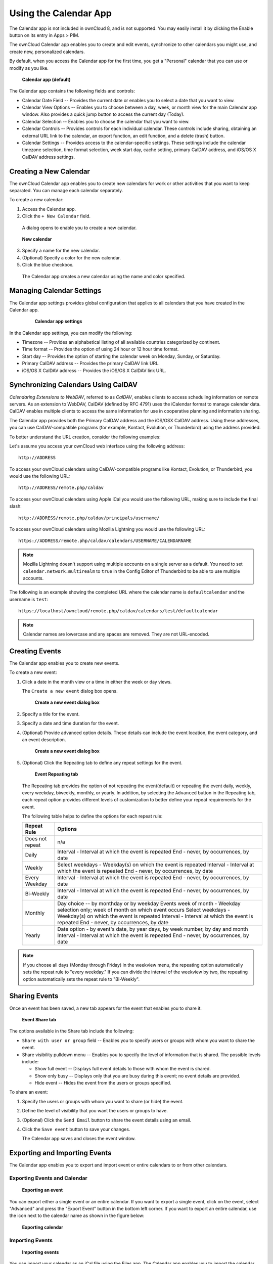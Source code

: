 ======================
Using the Calendar App
======================

The Calendar app is not included in ownCloud 8, and is not 
supported. You may easily install it by clicking the Enable button on its 
entry in Apps > PIM.

The ownCloud Calendar app enables you to create and edit events, synchronize to
other calendars you might use, and create new, personalized calendars.

By default, when you access the Calendar app for the first time, you get a
"Personal" calendar that you can use or modify as you like.

.. figure:: ../images/calendar_default.png

  **Calendar app (default)**

The Calendar app contains the following fields and controls:

- Calendar Date Field -- Provides the current date or enables you to select a
  date that you want to view.

- Calendar View Options -- Enables you to choose between a day, week, or month
  view for the main Calendar app window.  Also provides a quick jump button to
  access the current day (Today).

- Calendar Selection -- Enables you to choose the calendar that you want to view.

- Calendar Controls -- Provides controls for each individual calendar.  These
  controls include sharing, obtaining an external URL link to the calendar, an
  export function, an edit function, and a delete (trash) button.

- Calendar Settings -- Provides access to the calendar-specific settings.  These
  settings include the calendar timezone selection, time format selection, week
  start day, cache setting, primary CalDAV address, and iOS/OS X CalDAV address
  settings.

Creating a New Calendar
-----------------------

The ownCloud Calendar app enables you to create new calendars for work or other
activities that you want to keep separated.  You can manage each calendar
separately.

To create a new calendar:

1. Access the Calendar app.

2. Click the ``+ New Calendar`` field.

  A dialog opens to enable you to create a new calendar.

.. figure:: ../images/calendar_create_new.png

  **New calendar**

3. Specify a name for the new calendar.

4. (Optional) Specify a color for the new calendar.

5. Click the blue checkbox.

  The Calendar app creates a new calendar using the name and color specified.

Managing Calendar Settings
--------------------------

The Calendar app settings provides global configuration that applies to all
calendars that you have created in the Calendar app.

  .. figure:: ../images/calendar_settings.png

    **Calendar app settings**

In the Calendar app settings, you can modify the following:

- Timezone -- Provides an alphabetical listing of all available countries
  categorized by continent.

- Time format -- Provides the option of using 24 hour or 12 hour time format.

- Start day -- Provides the option of starting the calendar week on Monday,
  Sunday, or Saturday.

- Primary CalDAV address -- Provides the primary CalDAV link URL.

- iOS/OS X CalDAV address -- Provides the iOS/OS X CalDAV link URL.


Synchronizing Calendars Using CalDAV
------------------------------------
*Calendaring Extensions to WebDAV*, referred to as *CalDAV*, enables clients to
access scheduling information on remote servers. As an extension to WebDAV,
CalDAV (defined by RFC 4791) uses the iCalendar format to manage calendar data.
CalDAV enables multiple clients to access the same information for use in
cooperative planning and information sharing.

The Calendar app provides both the Primary CalDAV address and the iOS/OSX CalDAV
address.  Using these addresses, you can use CalDAV-compatible programs (for
example, Kontact, Evolution, or Thunderbird) using the address provided.

To better understand the URL creation, consider the following examples:

Let's assume you access your ownCloud web interface using the following address::

  http://ADDRESS

To access your ownCloud calendars using CalDAV-compatible programs like
Kontact, Evolution, or Thunderbird, you would use the following URL::

  http://ADDRESS/remote.php/caldav

To access your ownCloud calendars using Apple iCal you would use the following
URL, making sure to include the final slash::

  http://ADDRESS/remote.php/caldav/principals/username/

To access your ownCloud calendars using Mozilla Lightning you would use the
following URL::

  https://ADDRESS/remote.php/caldav/calendars/USERNAME/CALENDARNAME

.. Note:: Mozilla Lightning doesn't support using multiple accounts on a single
   server as a default. You need to set ``calendar.network.multirealm`` to ``true``
   in the Config Editor of Thunderbird to be able to use multiple accounts.

The following is an example showing the completed URL where the calendar name is
``defaultcalendar`` and the username is ``test``::

       https://localhost/owncloud/remote.php/caldav/calendars/test/defaultcalendar

.. Note:: Calendar names are lowercase and any spaces are removed. They are not
   URL-encoded.

Creating Events
---------------

The Calendar app enables you to create new events.

To create a new event:

1. Click a date in the month view or a time in either the week or day views.

   The ``Create a new event`` dialog box opens.

   .. figure:: ../images/calendar_create_event.png

     **Create a new event dialog box**

2. Specify a title for the event.

3. Specify a date and time duration for the event.

4. (Optional) Provide advanced option details.  These details can include the
   event location, the event category, and an event description.

   .. figure:: ../images/calendar_create_event.png

     **Create a new event dialog box**

5. (Optional) Click the Repeating tab to define any repeat settings for the event.

   .. figure:: ../images/calendar_create_event_repeat.png

     **Event Repeating tab**

   The Repeating tab provides the option of not repeating the event(default) or
   repeating the event daily, weekly, every weekday, biweekly, monthly, or yearly.
   In addition, by selecting the ``Advanced`` button in the Repeating tab, each
   repeat option provides different levels of customization to better define your
   repeat requirements for the event.

   The following table helps to define the options for each repeat rule:

   +-----------------+------------------------------------------------------------------------------------+
   | Repeat Rule     | Options                                                                            |
   +=================+====================================================================================+
   | Does not repeat | n/a                                                                                |
   +-----------------+------------------------------------------------------------------------------------+
   | Daily           | Interval - Interval at which the event is repeated                                 |
   |                 | End - never, by occurrences, by date                                               |
   +-----------------+------------------------------------------------------------------------------------+
   | Weekly          | Select weekdays - Weekday(s) on which the event is repeated                        |
   |                 | Interval - Interval at which the event is repeated                                 |
   |                 | End - never, by occurrences, by date                                               |
   +-----------------+------------------------------------------------------------------------------------+
   | Every Weekday   | Interval - Interval at which the event is repeated                                 |
   |                 | End - never, by occurrences, by date                                               |
   +-----------------+------------------------------------------------------------------------------------+
   | Bi-Weekly       | Interval - Interval at which the event is repeated                                 |
   |                 | End - never, by occurrences, by date                                               |
   +-----------------+------------------------------------------------------------------------------------+
   | Monthly         | Day choice -- by monthday or by weekday                                            |
   |                 | Events week of month - Weekday selection only; week of month on which event occurs |
   |                 | Select weekdays - Weekday(s) on which the event is repeated                        |
   |                 | Interval - Interval at which the event is repeated                                 |
   |                 | End - never, by occurrences, by date                                               |
   +-----------------+------------------------------------------------------------------------------------+
   | Yearly          | Date option - by event's date, by year days, by week number, by day and month      |
   |                 | Interval - Interval at which the event is repeated                                 |
   |                 | End - never, by occurrences, by date                                               |
   +-----------------+------------------------------------------------------------------------------------+


.. note:: If you choose all days (Monday through Friday) in the weekview menu,
  the repeating option automatically sets the repeat rule to "every weekday." If
  you can divide the interval of the weekview by two, the repeating option
  automatically sets the repeat rule to "Bi-Weekly".

Sharing Events
--------------

Once an event has been saved, a new tab appears for the event that enables you
to share it.

.. figure:: ../images/calendar_create_event_share.png

  **Event Share tab**

The options available in the Share tab include the following:

- ``Share with user or group`` field -- Enables you to specify users or groups with whom you want to
  share the event.

- Share visibility pulldown menu -- Enables you to specify the level of
  information that is shared.  The possible levels include:

  * Show full event -- Displays full event details to those with whom the
    event is shared.
  * Show only busy -- Displays only that you are busy during this event; no
    event details are provided.
  * Hide event -- Hides the event from the users or groups specified.

To share an event:

1. Specify the users or groups with whom you want to share (or hide) the event.

2. Define the level of visibility that you want the users or groups to have.

3. (Optional) Click the ``Send Email`` button to share the event details using an email.

4. Click the ``Save event`` button to save your changes.

   The Calendar app saves and closes the event window.

Exporting and Importing Events
------------------------------

The Calendar app enables you to export and import event or entire calendars to
or from other calendars.

Exporting Events and Calendar
~~~~~~~~~~~~~~~~~~~~~~~~~~~~~

.. figure:: ../images/event_export.png

  **Exporting an event**

You can export either a single event or an entire calendar. If you want to export
a single event, click on the event, select "Advanced" and press the "Export Event" button in the bottom left
corner. If you want to export an entire calendar, use the |download| icon next to the calendar name as
shown in the figure below:

.. figure:: ../images/calendar_export.png

  **Exporting calendar**

Importing Events
~~~~~~~~~~~~~~~~

.. figure:: ../images/calendar_import.png

  **Importing events**

You can import your calendar as an iCal file using the Files app. The Calendar app
enables you to import the calendar into a new calendar or into an already existing calendar.

To import your calendar, click the calendar file to open the import dialog.

.. note:: If the progress bar does not work properly, the folder
          ``apps/calendar/import_tmp/`` might not have write permission.

Deleting an Event
-----------------

The Calendar app enables you to delete any event that you create.  To delete a
calendar event:

1. Click the event in the Calendar app.

   The Edit event dialog box opens.

   .. figure:: ../images/calendar_edit_event.png

     **Edit event dialog box**

2. Click the ``Delete event`` button.

   The Calendar app deletes the event.

Special CalDAV URLs
-------------------

Additionally the Calendar app is providing two URLs for special functions:

**Export calendar as an .ics file**

  https://ADDRESS/remote.php/caldav/calendars/USERNAME/CALENDARNAME?export

**Your contacts' birthdays**

  https://ADDRESS/remote.php/caldav/calendars/USERNAME/contact_birthdays

Calendar App FAQ
----------------

**Question:** Why does the Calendar app request my current location?

.. figure:: ../images/calendar_newtimezone1.png

  **Timezone set notification**

**Answer:** The calendar needs your current position to detect your timezone.
Without the correct timezone, a time offset exists between the events in the
ownCloud calendar and the desktop calendar to which you are synchronizing. You
can also set the timezone manually in the personal settings.

.. |download| image:: ../images/download.png
